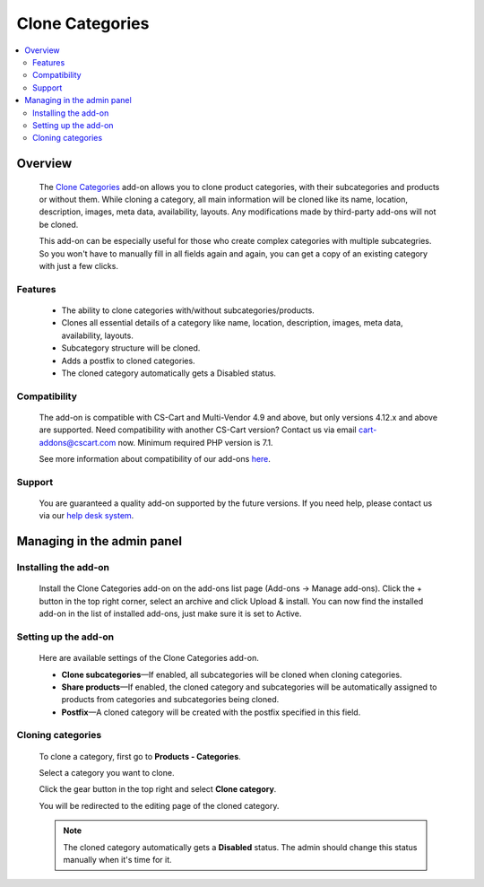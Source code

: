 ****************
Clone Categories
****************

.. raw:: html

    <div class="buy-now">
        <a href="https://marketplace.simtechdev.com/landing/100000113" class="btn buy-now__btn">Buy now</a>
    </div>



.. contents::
    :local: 
    :depth: 2

--------
Overview
--------

    The `Clone Categories <https://www.simtechdev.com/addons/site-management/clone-categories.html>`_ add-on allows you to clone product categories, with their subcategories and products or without them. While cloning a category, all main information will be cloned like its name, location, description, images, meta data, availability, layouts. Any modifications made by third-party add-ons will not be cloned.

    .. fancybox:: img/Clone_categories_004.png
        :alt: cloning a category

    This add-on can be especially useful for those who create complex categories with multiple subcategries. So you won't have to manually fill in all fields again and again, you can get a copy of an existing category with just a few clicks.

========
Features
========

    * The ability to clone categories with/without subcategories/products.

    * Clones all essential details of a category like name, location, description, images, meta data, availability, layouts.

    * Subcategory structure will be cloned.

    * Adds a postfix to cloned categories.

    * The cloned category automatically gets a Disabled status.

=============
Compatibility
=============

    The add-on is compatible with CS-Cart and Multi-Vendor 4.9 and above, but only versions 4.12.x and above are supported. Need compatibility with another CS-Cart version? Contact us via email cart-addons@cscart.com now.
    Minimum required PHP version is 7.1.

    See more information about compatibility of our add-ons `here <https://docs.cs-cart.com/marketplace-addons/compatibility/index.html>`_.

=======
Support
=======

    You are guaranteed a quality add-on supported by the future versions. If you need help, please contact us via our `help desk system <https://helpdesk.cs-cart.com>`_.

---------------------------
Managing in the admin panel
---------------------------

=====================
Installing the add-on
=====================

    Install the Clone Categories add-on on the add-ons list page (Add-ons → Manage add-ons). Click the + button in the top right corner, select an archive and click Upload & install. You can now find the installed add-on in the list of installed add-ons, just make sure it is set to Active.

    .. fancybox:: img/Clone_categories_001.png
        :alt: CS-Cart Points and Bonuses add-on

=====================
Setting up the add-on
=====================

    Here are available settings of the Clone Categories add-on.

    .. fancybox:: img/Clone_categories_002.png
        :alt: settings of the Points and Bonuses add-on

    * **Clone subcategories**—If enabled, all subcategories will be cloned when cloning categories.

    * **Share products**—If enabled, the cloned category and subcategories will be automatically assigned to products from categories and subcategories being cloned.

    * **Postfix**—A cloned category will be created with the postfix specified in this field.

==================
Cloning categories
==================

    To clone a category, first go to **Products - Categories**.

    Select a category you want to clone.

    .. fancybox:: img/Clone_categories_003.png
        :alt: selecting a category

    Click the gear button in the top right and select **Clone category**.

    .. fancybox:: img/Clone_categories_004.png
        :alt: cloning a category

    You will be redirected to the editing page of the cloned category.

    .. fancybox:: img/Clone_categories_005.png
        :alt: cloned category

    .. note::

        The cloned category automatically gets a **Disabled** status. The admin should change this status manually when it's time for it.